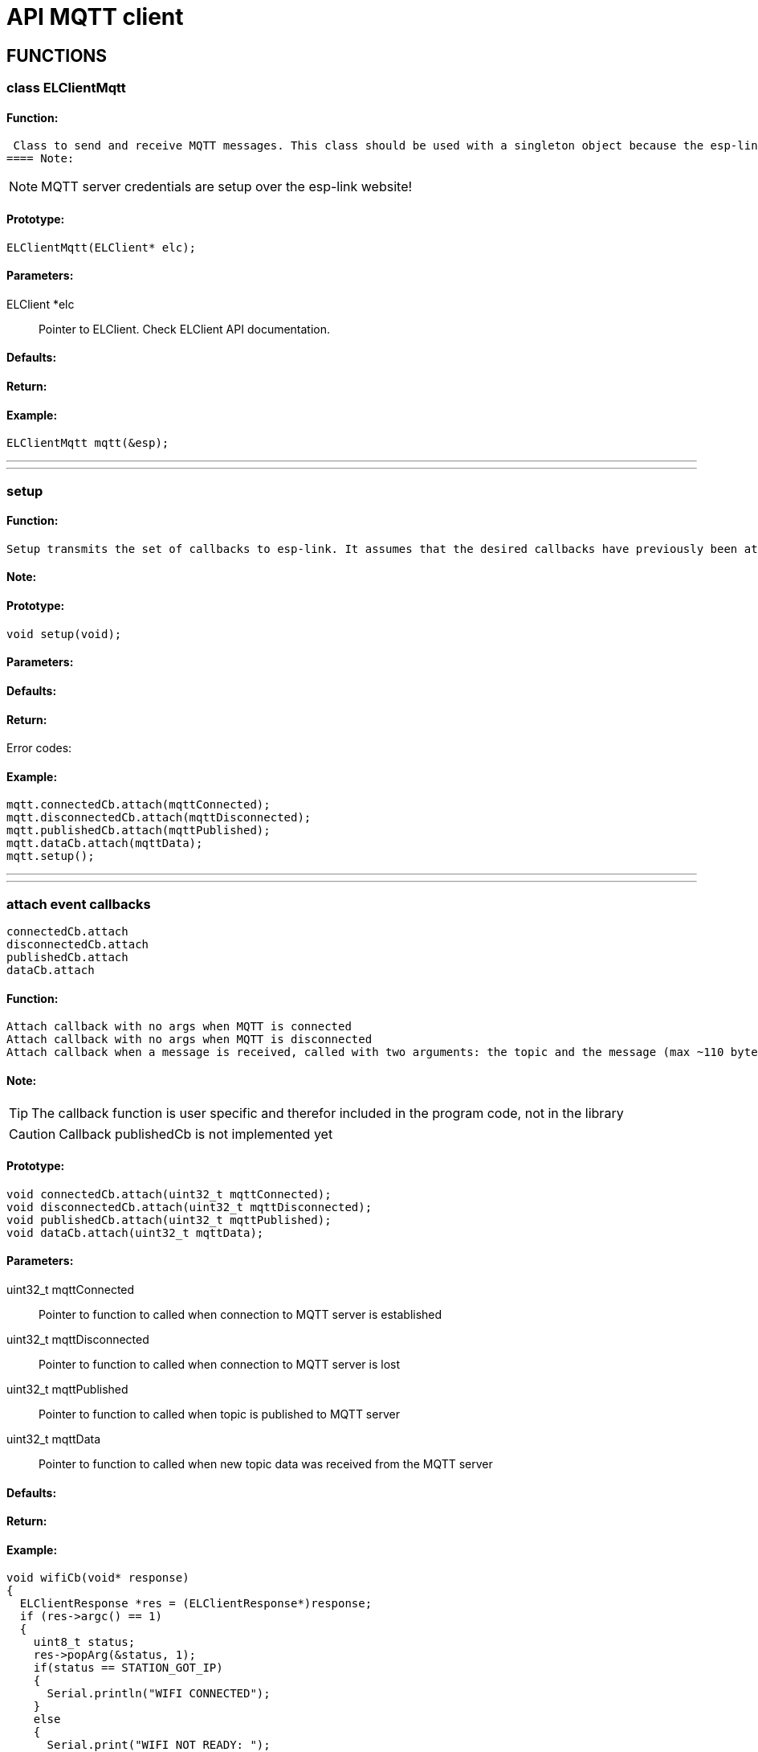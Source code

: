 ifdef::env-github[]
:tip-caption: :bulb:
:note-caption: :information_source:
:important-caption: :heavy_exclamation_mark:
:caution-caption: :fire:
:warning-caption: :warning:
endif::[]
= API MQTT client

anchor:bookmark-b[]

== FUNCTIONS
=== class ELClientMqtt
==== Function:
 Class to send and receive MQTT messages. This class should be used with a singleton object because the esp-link implementation currently only supports a single MQTT server, so there is no value in instantiating multiple ELClientMqtt objects (although it's possible). All the server settings are made in esp-link and esp-link takes care to automatically reconnect and retry if the connection is lost. This means that on the arduino side the only code that is necessary is to send and receive messsages.
==== Note:
[NOTE]
MQTT server credentials are setup over the esp-link website!

==== Prototype:
[source, c]
ELClientMqtt(ELClient* elc);

==== Parameters:
 ELClient *elc:: Pointer to ELClient. Check ELClient API documentation.

==== Defaults:

==== Return:

==== Example:
[source, c++]
ELClientMqtt mqtt(&esp);

___
___
=== setup
==== Function:
 Setup transmits the set of callbacks to esp-link. It assumes that the desired callbacks have previously been attached using something like mqtt->connectedCb.attach(myCallbackFun). After setup is called either the connectedCb or the disconnectedCb is invoked to provide information about the initial connection status.

==== Note:

==== Prototype:
[source, c]
void setup(void);

==== Parameters:

==== Defaults:

==== Return:

Error codes:

==== Example:
[source, c++]
// Set-up callbacks for events and initialize with es-link.
mqtt.connectedCb.attach(mqttConnected);
mqtt.disconnectedCb.attach(mqttDisconnected);
mqtt.publishedCb.attach(mqttPublished);
mqtt.dataCb.attach(mqttData);
mqtt.setup();

___
___
=== attach event callbacks
 connectedCb.attach
 disconnectedCb.attach
 publishedCb.attach
 dataCb.attach

==== Function:
 Attach callback with no args when MQTT is connected
 Attach callback with no args when MQTT is disconnected
 Attach callback when a message is received, called with two arguments: the topic and the message (max ~110 bytes for both)

==== Note:
[TIP]
The callback function is user specific and therefor included in the program code, not in the library

[CAUTION]
Callback publishedCb is not implemented yet

==== Prototype:
[source, c]
void connectedCb.attach(uint32_t mqttConnected);
void disconnectedCb.attach(uint32_t mqttDisconnected);
void publishedCb.attach(uint32_t mqttPublished);
void dataCb.attach(uint32_t mqttData);

==== Parameters:
 uint32_t mqttConnected:: Pointer to function to called when connection to MQTT server is established
 uint32_t mqttDisconnected:: Pointer to function to called when connection to MQTT server is lost
 uint32_t mqttPublished:: Pointer to function to called when topic is published to MQTT server
 uint32_t mqttData:: Pointer to function to called when new topic data was received from the MQTT server

==== Defaults:

==== Return:

==== Example:
[source, c]
// Callback made from esp-link to notify of wifi status changes
// Here we just print something out for grins
void wifiCb(void* response)
{
  ELClientResponse *res = (ELClientResponse*)response;
  if (res->argc() == 1)
  {
    uint8_t status;
    res->popArg(&status, 1);
    if(status == STATION_GOT_IP)
    {
      Serial.println("WIFI CONNECTED");
    }
    else
    {
      Serial.print("WIFI NOT READY: ");
      Serial.println(status);
    }
  }
}
bool connected;
// Callback when MQTT is connected
void mqttConnected(void* response)
{
  Serial.println("MQTT connected!");
  mqtt.subscribe("/esp-link/1");
  mqtt.subscribe("/hello/world/#");
  connected = true;
}
// Callback when MQTT is disconnected
void mqttDisconnected(void* response)
{
  Serial.println("MQTT disconnected");
  connected = false;
}
// Callback when an MQTT message arrives for one of our subscriptions
void mqttData(void* response)
{
  ELClientResponse *res = (ELClientResponse *)response;
  Serial.print("Received: topic=");
  String topic = res->popString();
  Serial.println(topic);
  Serial.print("data=");
  String data = res->popString();
  Serial.println(data);
}
void mqttPublished(void* response)
{
  Serial.println("MQTT published");
}
void setup()
{
  Serial.begin(115200);
  Serial.println("EL-Client starting!");
  // Sync-up with esp-link, this is required at the start of any sketch and initializes the
  // callbacks to the wifi status change callback. The callback gets called with the initial
  // status right after Sync() below completes.
  esp.wifiCb.attach(wifiCb); // wifi status change callback, optional (delete if not desired)
  bool ok;
  do {
    ok = esp.Sync();      // sync up with esp-link, blocks for up to 2 seconds
    if (!ok) Serial.println("EL-Client sync failed!");
  } while(!ok);
  Serial.println("EL-Client synced!");
  // Set-up callbacks for events and initialize with es-link.
  mqtt.connectedCb.attach(mqttConnected);
  mqtt.disconnectedCb.attach(mqttDisconnected);
  mqtt.publishedCb.attach(mqttPublished);
  mqtt.dataCb.attach(mqttData);
  mqtt.setup();
  Serial.println("EL-MQTT ready");
}
static int count;
static uint32_t last;
void loop() {
  esp.Process();
  if (connected && (millis()-last) > 4000) {
    Serial.println("publishing");
    char buf[12];
    itoa(count++, buf, 10);
    mqtt.publish("/esp-link/1", buf);
    itoa(count+99, buf, 10);
    mqtt.publish("/hello/world/arduino", buf);
    uint32_t t = cmd.GetTime();
    Serial.print("Time: "); Serial.println(t);
    last = millis();
  }
}

___
___
=== subscribe
==== Function:
 Subscribe to a topic, the default qos is 0. When messages are recevied for the topic the data callback is invoked.

==== Note:

==== Prototype:
[source, c++]
void subscribe(const char* topic, uint8_t qos=0);
void subscribe(const __FlashStringHelper* topic, uint8_t qos=0);

==== Parameters:
 const char* topic:: Topic name as char*
 const __FlashStringHelper* topic:: Topic name if saved in program memory
 uint8_t qos:: Requested qos level

==== Defaults:
 uint8_t qos:: qos level defaults to 0 if not set

==== Return:

==== Example:
[source, c++]
mqtt.subscribe("/esp-link/1");
mqtt.subscribe("/hello/world/#");

___
___
=== publish
==== Function:
 Publish a message to a topic. At the moment only qos 0 is implemented

==== Note:
[CAUTION]
MQTT client on ESP8266 only supports qos 0 topic publishing

==== Prototype:
[source, c++]
 void publish(const char* topic, const uint8_t* data, const uint16_t len, uint8_t qos=0, uint8_t retain=0);
 void publish(const char* topic, const char* data, uint8_t qos=0, uint8_t retain=0);
 void publish(const __FlashStringHelper* topic, const __FlashStringHelper* data, const uint16_t len, uint8_t qos=0, uint8_t retain=0);
 void publish(const char* topic, const __FlashStringHelper* data, const uint16_t len, uint8_t qos=0, uint8_t retain=0);
 void publish(const __FlashStringHelper* topic, const uint8_t* data, const uint16_t len, uint8_t qos=0, uint8_t retain=0);

==== Parameters:
 const char* topic:: Topic name as char*
 const __FlashStringHelper* topic:: Topic name if saved in program memory
 const uint8_t* data:: Pointer to topic data/message as char *
 const char* data:: Pointer to topic data/message as uint8_t :
 const __FlashStringHelper* data:: Pointer to topic data/message if saved in program memory
 const uint16_t len:: Length of data
 uint8_t qos:: Requested qos level
 uint8_t retain:: Requested retain level

==== Defaults:
 uint8_t qos:: Default level is 0 if not set
 uint8_t retain:: Default level is 0 if not set

==== Return:

==== Example:
[source, c++]
char buf[12];
itoa(count++, buf, 10);
mqtt.publish("/esp-link/1", buf);
itoa(count+99, buf, 10);
mqtt.publish("/hello/world/arduino", buf);

___
___
=== lwt
==== Function:
 Set a last-will topic & message

==== Note:
[CAUTION]
MQTT client on ESP8266 only supports qos 0 topic publishing

==== Prototype:
[source, c++]
void lwt(const char* topic, const char* message, uint8_t qos=0, uint8_t retain=0);
void lwt(const __FlashStringHelper* topic, const __FlashStringHelper* message, uint8_t qos=0, uint8_t retain=0);

==== Parameters:
const char* topic:: Topic name as char*
const __FlashStringHelper* topic:: Topic name if saved in program memory
const char* message:: Pointer to topic message as uint8_t :
const __FlashStringHelper* message:: Pointer to topic message if saved in program memory
uint8_t qos:: Requested qos level
uint8_t retain:: Requested retain level

==== Defaults:

==== Return:

==== Example:
[source, c++]
Serial.println("ARDUINO: setup mqtt lwt");
mqtt.lwt("/lwt", "offline", 0, 0); //or mqtt.lwt("/lwt", "offline");

___
___
